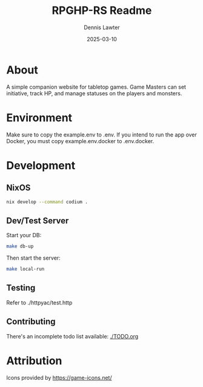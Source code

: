 #+AUTHOR: Dennis Lawter
#+EMAIL: (concat "bytomancer" at-sign "gmail.com")
#+DATE: 2025-03-10
#+TITLE: RPGHP-RS Readme

* About
A simple companion website for tabletop games.
Game Masters can set initiative, track HP, and manage statuses on the players and monsters.

* Environment
Make sure to copy the example.env to .env. If you intend to run the app over Docker, you must copy example.env.docker to .env.docker.

* Development
** NixOS
#+begin_src bash :eval no
nix develop --command codium .
#+end_src

** Dev/Test Server
Start your DB:
#+begin_src bash :eval no
make db-up
#+end_src

Then start the server:
#+begin_src bash :eval no
make local-run
#+end_src

** Testing
Refer to ./httpyac/test.http

** Contributing
There's an incomplete todo list available:
[[./TODO.org]]

* Attribution
Icons provided by https://game-icons.net/
